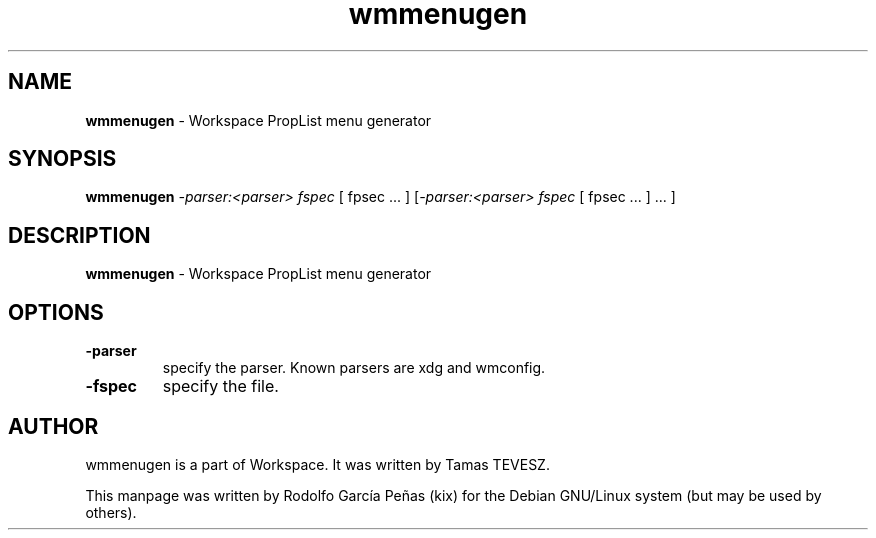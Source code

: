 .TH "wmmenugen" "1" "15 August 2011"
.SH "NAME"
\fBwmmenugen\fR \- Workspace PropList menu generator
.PP
.SH "SYNOPSIS"
.B wmmenugen \fI\-parser:<parser> fspec \fR[ fpsec ... \fR]
\fR[\fI\-parser:<parser> fspec \fR[ fpsec ... \fR] ... \fR]
.PP
.SH "DESCRIPTION"
\fBwmmenugen \fR\- Workspace PropList menu generator
.PP
.SH "OPTIONS"
.TP
.B \-parser
\fRspecify the parser. Known parsers are xdg and wmconfig.
.TP
.B \-fspec
\fRspecify the file.
.PP
.SH "AUTHOR"
wmmenugen is a part of Workspace. It was written by Tamas TEVESZ.
.PP
This manpage was written by Rodolfo García Peñas (kix) for the
Debian GNU/Linux system (but may be used by others).
